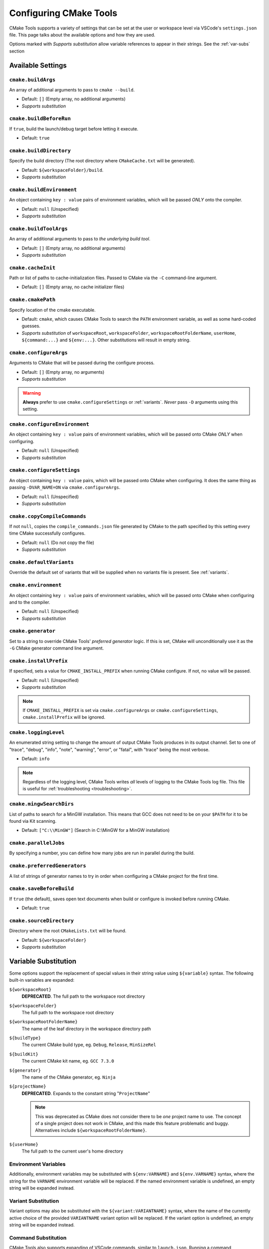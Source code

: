 .. _settings:

Configuring CMake Tools
#######################

CMake Tools supports a variety of settings that can be set at the user or
workspace level via VSCode's ``settings.json`` file. This page talks about
the available options and how they are used.

.. seealso::
    - :ref:`getting-started`

Options marked with *Supports substitution* allow variable references to appear
in their strings. See the :ref:`var-subs` section

Available Settings
==================

.. _conf-cmake.buildArgs:

``cmake.buildArgs``
*******************

An array of additional arguments to pass to ``cmake --build``.

- Default: ``[]`` (Empty array, no additional arguments)
- *Supports substitution*

.. seealso::
    - :ref:`building.how`

.. _conf-cmake.buildBeforeRun:

``cmake.buildBeforeRun``
************************

If ``true``, build the launch/debug target before letting it execute.

- Default: ``true``

.. _conf-cmake.buildDirectory:

``cmake.buildDirectory``
************************

Specify the build directory (The root directory where ``CMakeCache.txt`` will
be generated).

- Default: ``${workspaceFolder}/build``.
- *Supports substitution*
 
.. _conf-cmake.buildEnvironment:

``cmake.buildEnvironment``
***************************

An object containing ``key : value`` pairs of environment variables,
which will be passed *ONLY* onto the compiler.

- Default: ``null`` (Unspecified)
- *Supports substitution*

.. _conf-cmake.buildToolArgs:

``cmake.buildToolArgs``
***********************

An array of additional arguments to pass to *the underlying build tool*.

- Default: ``[]`` (Empty array, no additional arguments)
- *Supports substitution*

.. seealso::
    - :ref:`building.how`

.. _conf-cmake.cacheInit:

``cmake.cacheInit``
*******************

Path or list of paths to cache-initialization files. Passed to CMake via the
``-C`` command-line argument.

- Default: ``[]`` (Empty array, no cache initializer files)

.. _conf-cmake.cmakePath:

``cmake.cmakePath``
*******************

Specify location of the cmake executable.

- Default: ``cmake``, which causes CMake Tools to search the ``PATH`` environment
  variable, as well as some hard-coded guesses.
- *Supports substitution* of ``workspaceRoot``, ``workspaceFolder``, ``workspaceRootFolderName``,
  ``userHome``, ``${command:...}`` and ``${env:...}``. Other substitutions will
  result in empty string.

.. _conf-cmake.configureArgs:

``cmake.configureArgs``
***********************

Arguments to CMake that will be passed during the configure process.

- Default: ``[]`` (Empty array, no arguments)
- *Supports substitution*

.. warning::
    **Always** prefer to use ``cmake.configureSettings`` or :ref:`variants`.
    *Never* pass ``-D`` arguments using this setting.

.. _conf-cmake.configureEnvironment:

``cmake.configureEnvironment``
******************************

An object containing ``key : value`` pairs of environment variables,
which will be passed onto CMake *ONLY* when configuring.

- Default: ``null`` (Unspecified)
- *Supports substitution*

.. _conf-cmake.configureSettings:

``cmake.configureSettings``
***************************

An object containing ``key : value`` pairs, which will be
passed onto CMake when configuring.
It does the same thing as passing ``-DVAR_NAME=ON`` via
``cmake.configureArgs``.

- Default: ``null`` (Unspecified)
- *Supports substitution*

.. _conf-cmake.copyCompileCommands:

``cmake.copyCompileCommands``
*****************************

If not ``null``, copies the ``compile_commands.json`` file generated by CMake
to the path specified by this setting every time CMake successfully configures.

- Default: ``null`` (Do not copy the file)
- *Supports substitution*

.. _conf-cmake.defaultVariants:

``cmake.defaultVariants``
*************************

Override the default set of variants that will be supplied when no variants file
is present. See :ref:`variants`.

.. _conf-cmake.environment:

``cmake.environment``
*********************

An object containing ``key : value`` pairs of environment variables,
which will be passed onto CMake when configuring and to the compiler.

- Default: ``null`` (Unspecified)
- *Supports substitution*

.. _conf-cmake.generator:

``cmake.generator``
*******************

Set to a string to override CMake Tools' *preferred generator* logic. If this is
set, CMake will unconditionally use it as the ``-G`` CMake generator command
line argument.

.. _conf-cmake.installPrefix:

``cmake.installPrefix``
***********************

If specified, sets a value for ``CMAKE_INSTALL_PREFIX`` when running CMake
configure. If not, no value will be passed.

- Default: ``null`` (Unspecified)
- *Supports substitution*

.. note::
    If ``CMAKE_INSTALL_PREFIX`` is set via ``cmake.configureArgs`` or
    ``cmake.configureSettings``, ``cmake.installPrefix`` will be ignored.

.. _conf-cmake.loggingLevel:

``cmake.loggingLevel``
**********************

An enumerated string setting to change the amount of output CMake Tools
produces in its output channel. Set to one of "trace", "debug", "info", "note",
"warning", "error", or "fatal", with "trace" being the most verbose.

- Default: ``info``

.. note::
    Regardless of the logging level, CMake Tools writes *all* levels of logging
    to the CMake Tools log file. This file is useful for
    :ref:`troubleshooting <troubleshooting>`.

.. _conf-cmake.mingwSearchDirs:

``cmake.mingwSearchDirs``
*************************

List of paths to search for a MinGW installation. This means that GCC does not
need to be on your ``$PATH`` for it to be found via Kit scanning.

- Default: ``["C:\\MinGW"]`` (Search in C:\\MinGW for a MinGW installation)

.. _conf-cmake.parallelJobs:

``cmake.parallelJobs``
**********************

By specifying a number, you can define how many jobs are run in parallel during the build.

.. _conf-cmake.preferredGenerators:

``cmake.preferredGenerators``
*****************************

A list of strings of generator names to try in order when configuring a CMake
project for the first time.

``cmake.saveBeforeBuild``
*************************

If ``true`` (the default), saves open text documents when build or configure is
invoked before running CMake.

- Default: ``true``

``cmake.sourceDirectory``
*************************

Directory where the root ``CMakeLists.txt`` will be found.

- Default: ``${workspaceFolder}``
- *Supports substitution*

.. _var-subs:

Variable Substitution
=====================

Some options support the replacement of special values in their string value
using ``${variable}`` syntax. The following built-in variables are expanded:

``${workspaceRoot}``
    **DEPRECATED**. The full path to the workspace root directory

``${workspaceFolder}``
    The full path to the workspace root directory

``${workspaceRootFolderName}``
    The name of the leaf directory in the workspace directory path

``${buildType}``
    The current CMake build type, eg. ``Debug``, ``Release``, ``MinSizeRel``

``${buildKit}``
    The current CMake kit name, eg. ``GCC 7.3.0``

``${generator}``
    The name of the CMake generator, eg. ``Ninja``

``${projectName}``
    **DEPRECATED**. Expands to the constant string "``ProjectName``"

    .. note::
        This was deprecated as CMake does not consider there to be *one*
        project name to use. The concept of a single project does not work in
        CMake, and this made this feature problematic and buggy. Alternatives
        include ``${workspaceRootFolderName}``.

``${userHome}``
    The full path to the current user's home directory

Environment Variables
*********************

Additionally, environment variables may be substituted with ``${env:VARNAME}``
and ``${env.VARNAME}`` syntax, where the string for the ``VARNAME`` environment
variable will be replaced. If the named environment variable is undefined, an empty
string will be expanded instead.

.. _variant-sub:

Variant Substitution
********************

Variant options may also be substituted with the ``${variant:VARIANTNAME}`` syntax,
where the name of the currently active choice of the provided ``VARIANTNAME`` variant
option will be replaced. If the variant option is undefined, an empty string will be
expanded instead.

Command Substitution
********************

CMake Tools also supports expanding of VSCode commands, similar to
``launch.json``. Running a command ``${command:foo.bar}`` will execute the
``foo.bar`` VSCode command and replace the string value. Beware of long-running
commands! It is unspecified when and how many times CMake Tools will execute a
command for a given expansion.
